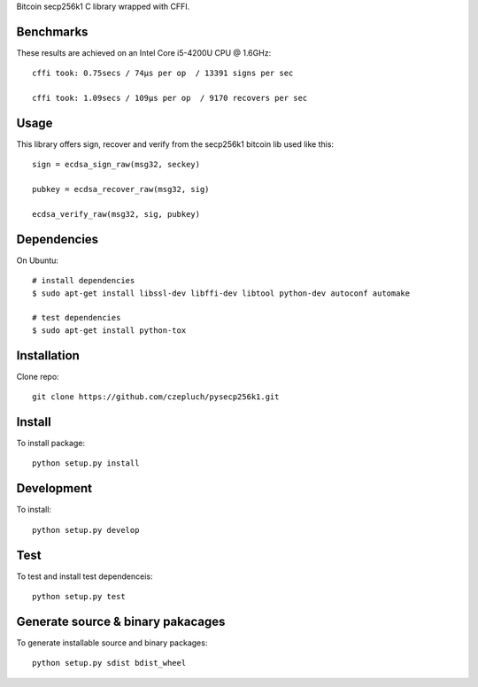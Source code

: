 Bitcoin secp256k1 C library wrapped with CFFI.

Benchmarks
----------
These results are achieved on an Intel Core i5-4200U CPU @ 1.6GHz::

    cffi took: 0.75secs / 74μs per op  / 13391 signs per sec

    cffi took: 1.09secs / 109μs per op  / 9170 recovers per sec

Usage
-----
This library offers sign, recover and verify from the secp256k1 bitcoin lib used like this::

    sign = ecdsa_sign_raw(msg32, seckey)

    pubkey = ecdsa_recover_raw(msg32, sig)

    ecdsa_verify_raw(msg32, sig, pubkey)

Dependencies
------------
On Ubuntu::

    # install dependencies
    $ sudo apt-get install libssl-dev libffi-dev libtool python-dev autoconf automake

    # test dependencies
    $ sudo apt-get install python-tox


Installation
------------
Clone repo::

    git clone https://github.com/czepluch/pysecp256k1.git


Install
-------

To install package::

    python setup.py install


Development
-----------

To install::

    python setup.py develop


Test
----

To test and install test dependenceis::

    python setup.py test


Generate source & binary pakacages
----------------------------------

To generate installable source and binary packages::

    python setup.py sdist bdist_wheel
